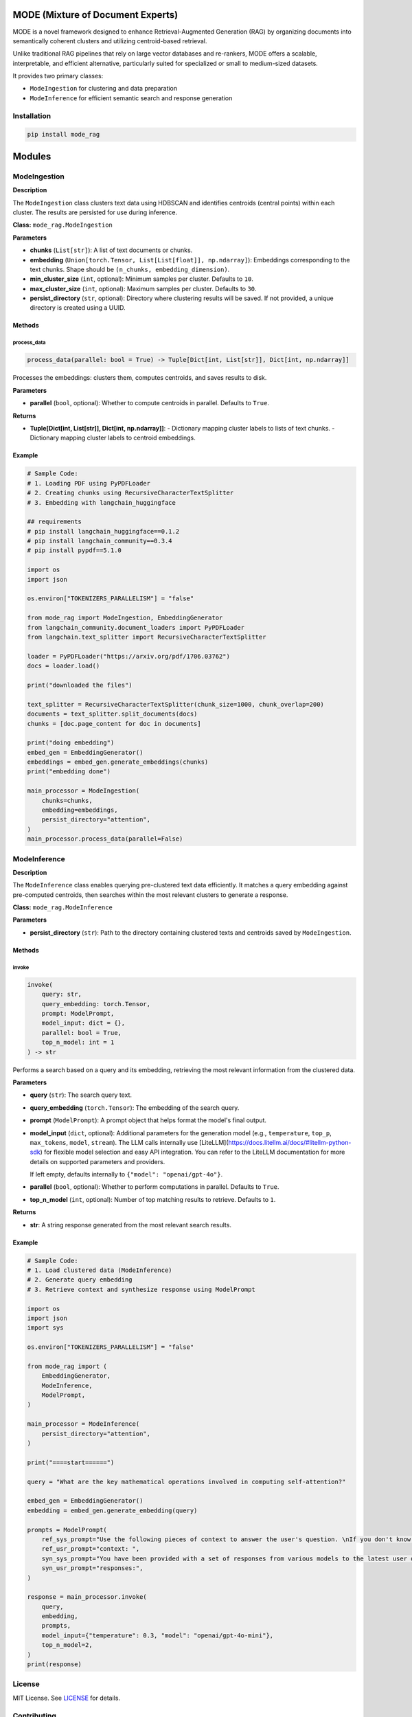 MODE (Mixture of Document Experts)
===================================

MODE is a novel framework designed to enhance Retrieval-Augmented Generation (RAG) by organizing documents into semantically coherent clusters and utilizing centroid-based retrieval. 

Unlike traditional RAG pipelines that rely on large vector databases and re-rankers, MODE offers a scalable, interpretable, and efficient alternative, particularly suited for specialized or small to medium-sized datasets.

It provides two primary classes:

- ``ModeIngestion`` for clustering and data preparation
- ``ModeInference`` for efficient semantic search and response generation

Installation
------------

.. code-block:: bash

    pip install mode_rag

Modules
=======

ModeIngestion
-------------

**Description**

The ``ModeIngestion`` class clusters text data using HDBSCAN and identifies centroids (central points) within each cluster. The results are persisted for use during inference.

**Class:** ``mode_rag.ModeIngestion``

**Parameters**

- **chunks** (``List[str]``):  
  A list of text documents or chunks.

- **embedding** (``Union[torch.Tensor, List[List[float]], np.ndarray]``):  
  Embeddings corresponding to the text chunks. Shape should be ``(n_chunks, embedding_dimension)``.

- **min_cluster_size** (``int``, optional):  
  Minimum samples per cluster. Defaults to ``10``.

- **max_cluster_size** (``int``, optional):  
  Maximum samples per cluster. Defaults to ``30``.

- **persist_directory** (``str``, optional):  
  Directory where clustering results will be saved. If not provided, a unique directory is created using a UUID.

Methods
~~~~~~~

process_data
^^^^^^^^^^^^

.. code-block:: python

    process_data(parallel: bool = True) -> Tuple[Dict[int, List[str]], Dict[int, np.ndarray]]

Processes the embeddings: clusters them, computes centroids, and saves results to disk.

**Parameters**

- **parallel** (``bool``, optional):  
  Whether to compute centroids in parallel. Defaults to ``True``.

**Returns**

- **Tuple[Dict[int, List[str]], Dict[int, np.ndarray]]**:  
  - Dictionary mapping cluster labels to lists of text chunks.
  - Dictionary mapping cluster labels to centroid embeddings.

Example
~~~~~~~

.. code-block:: python

    # Sample Code:
    # 1. Loading PDF using PyPDFLoader
    # 2. Creating chunks using RecursiveCharacterTextSplitter
    # 3. Embedding with langchain_huggingface

    ## requirements
    # pip install langchain_huggingface==0.1.2
    # pip install langchain_community==0.3.4
    # pip install pypdf==5.1.0

    import os
    import json

    os.environ["TOKENIZERS_PARALLELISM"] = "false"

    from mode_rag import ModeIngestion, EmbeddingGenerator
    from langchain_community.document_loaders import PyPDFLoader
    from langchain.text_splitter import RecursiveCharacterTextSplitter

    loader = PyPDFLoader("https://arxiv.org/pdf/1706.03762")
    docs = loader.load()

    print("downloaded the files")

    text_splitter = RecursiveCharacterTextSplitter(chunk_size=1000, chunk_overlap=200)
    documents = text_splitter.split_documents(docs)
    chunks = [doc.page_content for doc in documents]

    print("doing embedding")
    embed_gen = EmbeddingGenerator()
    embeddings = embed_gen.generate_embeddings(chunks)
    print("embedding done")

    main_processor = ModeIngestion(
        chunks=chunks,
        embedding=embeddings,
        persist_directory="attention",
    )
    main_processor.process_data(parallel=False)

ModeInference
-------------

**Description**

The ``ModeInference`` class enables querying pre-clustered text data efficiently. It matches a query embedding against pre-computed centroids, then searches within the most relevant clusters to generate a response.

**Class:** ``mode_rag.ModeInference``

**Parameters**

- **persist_directory** (``str``):  
  Path to the directory containing clustered texts and centroids saved by ``ModeIngestion``.

Methods
~~~~~~~

invoke
^^^^^^

.. code-block:: python

    invoke(
        query: str,
        query_embedding: torch.Tensor,
        prompt: ModelPrompt,
        model_input: dict = {},
        parallel: bool = True,
        top_n_model: int = 1
    ) -> str

Performs a search based on a query and its embedding, retrieving the most relevant information from the clustered data.

**Parameters**

- **query** (``str``):  
  The search query text.

- **query_embedding** (``torch.Tensor``):  
  The embedding of the search query.

- **prompt** (``ModelPrompt``):  
  A prompt object that helps format the model's final output.

- **model_input** (``dict``, optional):  
  Additional parameters for the generation model (e.g., ``temperature``, ``top_p``, ``max_tokens``, ``model``, ``stream``).
  The LLM calls internally use [LiteLLM](https://docs.litellm.ai/docs/#litellm-python-sdk) for flexible model selection and easy API integration. You can refer to the LiteLLM documentation for more details on supported parameters and providers.
  
  If left empty, defaults internally to ``{"model": "openai/gpt-4o"}``.

- **parallel** (``bool``, optional):  
  Whether to perform computations in parallel. Defaults to ``True``.

- **top_n_model** (``int``, optional):  
  Number of top matching results to retrieve. Defaults to ``1``.

**Returns**

- **str**:  
  A string response generated from the most relevant search results.

Example
~~~~~~~

.. code-block:: python

    # Sample Code:
    # 1. Load clustered data (ModeInference)
    # 2. Generate query embedding
    # 3. Retrieve context and synthesize response using ModelPrompt

    import os
    import json
    import sys

    os.environ["TOKENIZERS_PARALLELISM"] = "false"

    from mode_rag import (
        EmbeddingGenerator,
        ModeInference,
        ModelPrompt,
    )

    main_processor = ModeInference(
        persist_directory="attention",
    )

    print("====start======")
    
    query = "What are the key mathematical operations involved in computing self-attention?"

    embed_gen = EmbeddingGenerator()
    embedding = embed_gen.generate_embedding(query)

    prompts = ModelPrompt(
        ref_sys_prompt="Use the following pieces of context to answer the user's question. \nIf you don't know the answer, just return you don't know.",
        ref_usr_prompt="context: ",
        syn_sys_prompt="You have been provided with a set of responses from various models to the latest user query. Your task is to synthesize these responses into a single, high-quality response. It is crucial to critically evaluate the information provided in these responses, recognizing that some of it may be biased or incorrect. Your response should not simply replicate the given answers but should offer a refined, accurate, and comprehensive reply to the instruction. Ensure your response is well-structured, coherent, and adheres to the highest standards of accuracy and reliability.\nResponses from models:",
        syn_usr_prompt="responses:",
    )

    response = main_processor.invoke(
        query,
        embedding,
        prompts,
        model_input={"temperature": 0.3, "model": "openai/gpt-4o-mini"},
        top_n_model=2,
    )
    print(response)

License
-------

MIT License. See `LICENSE <https://yourprojectlicenseurl.com>`_ for details.

Contributing
------------

Contributions are welcome!  
Please submit a pull request or open an issue in the GitHub repository.

Author
------

Developed and maintained by **Rahul Anand**.
